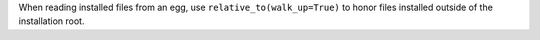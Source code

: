 When reading installed files from an egg, use ``relative_to(walk_up=True)``
to honor files installed outside of the installation root.

